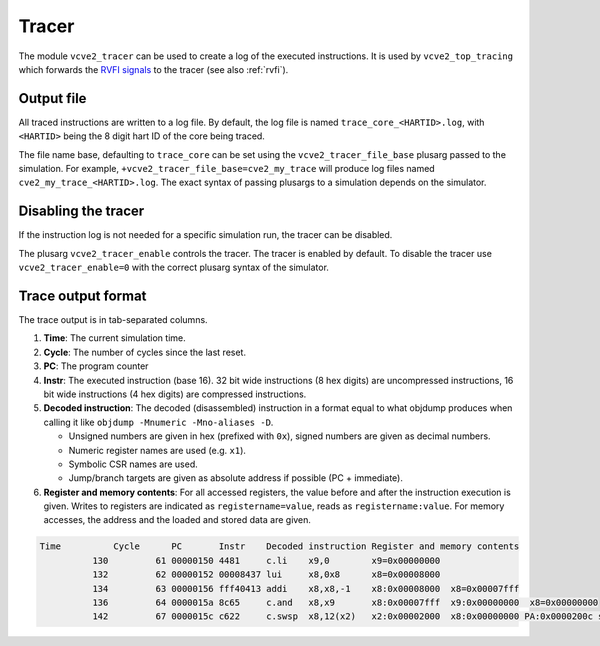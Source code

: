 .. _tracer:

Tracer
======

The module ``vcve2_tracer`` can be used to create a log of the executed instructions.
It is used by ``vcve2_top_tracing`` which forwards the `RVFI signals <https://github.com/SymbioticEDA/riscv-formal/blob/master/docs/rvfi.md>`_ to the tracer (see also :ref:`rvfi`).

Output file
-----------

All traced instructions are written to a log file.
By default, the log file is named ``trace_core_<HARTID>.log``, with ``<HARTID>`` being the 8 digit hart ID of the core being traced.

The file name base, defaulting to ``trace_core`` can be set using the ``vcve2_tracer_file_base`` plusarg passed to the simulation.
For example, ``+vcve2_tracer_file_base=cve2_my_trace`` will produce log files named ``cve2_my_trace_<HARTID>.log``.
The exact syntax of passing plusargs to a simulation depends on the simulator.

Disabling the tracer
--------------------

If the instruction log is not needed for a specific simulation run, the tracer can be disabled.

The plusarg ``vcve2_tracer_enable`` controls the tracer.
The tracer is enabled by default.
To disable the tracer use ``vcve2_tracer_enable=0`` with the correct plusarg syntax of the simulator.

Trace output format
-------------------

The trace output is in tab-separated columns.

1. **Time**: The current simulation time.
2. **Cycle**: The number of cycles since the last reset.
3. **PC**: The program counter
4. **Instr**: The executed instruction (base 16).
   32 bit wide instructions (8 hex digits) are uncompressed instructions, 16 bit wide instructions (4 hex digits) are compressed instructions.
5. **Decoded instruction**:
   The decoded (disassembled) instruction in a format equal to what objdump produces when calling it like ``objdump -Mnumeric -Mno-aliases -D``.

   - Unsigned numbers are given in hex (prefixed with ``0x``), signed numbers are given as decimal numbers.
   - Numeric register names are used (e.g. ``x1``).
   - Symbolic CSR names are used.
   - Jump/branch targets are given as absolute address if possible (PC + immediate).

6. **Register and memory contents**: For all accessed registers, the value before and after the instruction execution is given. Writes to registers are indicated as ``registername=value``, reads as ``registername:value``. For memory accesses, the address and the loaded and stored data are given.

.. code-block:: text

  Time          Cycle      PC       Instr    Decoded instruction Register and memory contents
            130         61 00000150 4481     c.li    x9,0        x9=0x00000000
            132         62 00000152 00008437 lui     x8,0x8      x8=0x00008000
            134         63 00000156 fff40413 addi    x8,x8,-1    x8:0x00008000  x8=0x00007fff
            136         64 0000015a 8c65     c.and   x8,x9       x8:0x00007fff  x9:0x00000000  x8=0x00000000
            142         67 0000015c c622     c.swsp  x8,12(x2)   x2:0x00002000  x8:0x00000000 PA:0x0000200c store:0x00000000  load:0xffffffff
